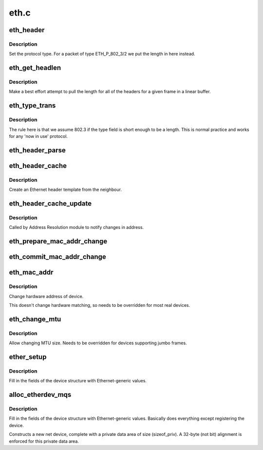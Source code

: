 .. -*- coding: utf-8; mode: rst -*-

=====
eth.c
=====

.. _`eth_header`:

eth_header
==========

.. c:function:: int eth_header (struct sk_buff *skb, struct net_device *dev, unsigned short type, const void *daddr, const void *saddr, unsigned int len)

    create the Ethernet header

    :param struct sk_buff \*skb:
        buffer to alter

    :param struct net_device \*dev:
        source device

    :param unsigned short type:
        Ethernet type field

    :param const void \*daddr:
        destination address (NULL leave destination address)

    :param const void \*saddr:
        source address (NULL use device source address)

    :param unsigned int len:
        packet length (<= skb->len)


.. _`eth_header.description`:

Description
-----------


Set the protocol type. For a packet of type ETH_P_802_3/2 we put the length
in here instead.


.. _`eth_get_headlen`:

eth_get_headlen
===============

.. c:function:: u32 eth_get_headlen (void *data, unsigned int len)

    determine the length of header for an ethernet frame

    :param void \*data:
        pointer to start of frame

    :param unsigned int len:
        total length of frame


.. _`eth_get_headlen.description`:

Description
-----------

Make a best effort attempt to pull the length for all of the headers for
a given frame in a linear buffer.


.. _`eth_type_trans`:

eth_type_trans
==============

.. c:function:: __be16 eth_type_trans (struct sk_buff *skb, struct net_device *dev)

    determine the packet's protocol ID.

    :param struct sk_buff \*skb:
        received socket data

    :param struct net_device \*dev:
        receiving network device


.. _`eth_type_trans.description`:

Description
-----------

The rule here is that we
assume 802.3 if the type field is short enough to be a length.
This is normal practice and works for any 'now in use' protocol.


.. _`eth_header_parse`:

eth_header_parse
================

.. c:function:: int eth_header_parse (const struct sk_buff *skb, unsigned char *haddr)

    extract hardware address from packet

    :param const struct sk_buff \*skb:
        packet to extract header from

    :param unsigned char \*haddr:
        destination buffer


.. _`eth_header_cache`:

eth_header_cache
================

.. c:function:: int eth_header_cache (const struct neighbour *neigh, struct hh_cache *hh, __be16 type)

    fill cache entry from neighbour

    :param const struct neighbour \*neigh:
        source neighbour

    :param struct hh_cache \*hh:
        destination cache entry

    :param __be16 type:
        Ethernet type field


.. _`eth_header_cache.description`:

Description
-----------

Create an Ethernet header template from the neighbour.


.. _`eth_header_cache_update`:

eth_header_cache_update
=======================

.. c:function:: void eth_header_cache_update (struct hh_cache *hh, const struct net_device *dev, const unsigned char *haddr)

    update cache entry

    :param struct hh_cache \*hh:
        destination cache entry

    :param const struct net_device \*dev:
        network device

    :param const unsigned char \*haddr:
        new hardware address


.. _`eth_header_cache_update.description`:

Description
-----------

Called by Address Resolution module to notify changes in address.


.. _`eth_prepare_mac_addr_change`:

eth_prepare_mac_addr_change
===========================

.. c:function:: int eth_prepare_mac_addr_change (struct net_device *dev, void *p)

    prepare for mac change

    :param struct net_device \*dev:
        network device

    :param void \*p:
        socket address


.. _`eth_commit_mac_addr_change`:

eth_commit_mac_addr_change
==========================

.. c:function:: void eth_commit_mac_addr_change (struct net_device *dev, void *p)

    commit mac change

    :param struct net_device \*dev:
        network device

    :param void \*p:
        socket address


.. _`eth_mac_addr`:

eth_mac_addr
============

.. c:function:: int eth_mac_addr (struct net_device *dev, void *p)

    set new Ethernet hardware address

    :param struct net_device \*dev:
        network device

    :param void \*p:
        socket address


.. _`eth_mac_addr.description`:

Description
-----------

Change hardware address of device.

This doesn't change hardware matching, so needs to be overridden
for most real devices.


.. _`eth_change_mtu`:

eth_change_mtu
==============

.. c:function:: int eth_change_mtu (struct net_device *dev, int new_mtu)

    set new MTU size

    :param struct net_device \*dev:
        network device

    :param int new_mtu:
        new Maximum Transfer Unit


.. _`eth_change_mtu.description`:

Description
-----------

Allow changing MTU size. Needs to be overridden for devices
supporting jumbo frames.


.. _`ether_setup`:

ether_setup
===========

.. c:function:: void ether_setup (struct net_device *dev)

    setup Ethernet network device

    :param struct net_device \*dev:
        network device


.. _`ether_setup.description`:

Description
-----------

Fill in the fields of the device structure with Ethernet-generic values.


.. _`alloc_etherdev_mqs`:

alloc_etherdev_mqs
==================

.. c:function:: struct net_device *alloc_etherdev_mqs (int sizeof_priv, unsigned int txqs, unsigned int rxqs)

    Allocates and sets up an Ethernet device

    :param int sizeof_priv:
        Size of additional driver-private structure to be allocated
        for this Ethernet device

    :param unsigned int txqs:
        The number of TX queues this device has.

    :param unsigned int rxqs:
        The number of RX queues this device has.


.. _`alloc_etherdev_mqs.description`:

Description
-----------

Fill in the fields of the device structure with Ethernet-generic
values. Basically does everything except registering the device.

Constructs a new net device, complete with a private data area of
size (sizeof_priv).  A 32-byte (not bit) alignment is enforced for
this private data area.

